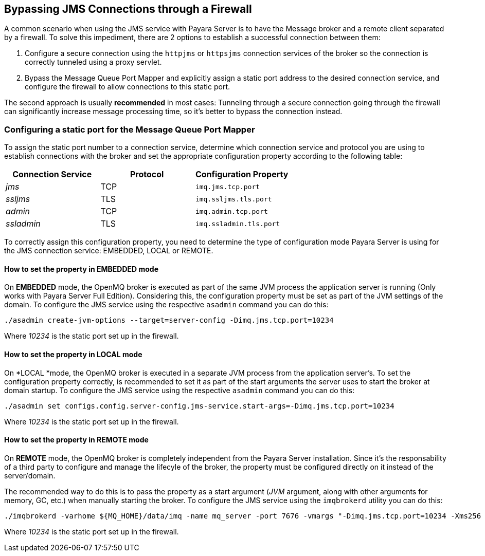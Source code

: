 [[bypassing-jms-connections-through-a-firewall]]
Bypassing JMS Connections through a Firewall
--------------------------------------------

A common scenario when using the JMS service with Payara Server is to
have the Message broker and a remote client separated by a firewall. To
solve this impediment, there are 2 options to establish a successful
connection between them:

1.  Configure a secure connection using the `httpjms` or `httpsjms`
connection services of the broker so the connection is correctly
tunneled using a proxy servlet.
2.  Bypass the Message Queue Port Mapper and explicitly assign a static
port address to the desired connection service, and configure the
firewall to allow connections to this static port.

The second approach is usually *recommended* in most cases: Tunneling
through a secure connection going through the firewall can significantly
increase message processing time, so it's better to bypass the
connection instead.

[[configuring-a-static-port-for-the-message-queue-port-mapper]]
Configuring a static port for the Message Queue Port Mapper
~~~~~~~~~~~~~~~~~~~~~~~~~~~~~~~~~~~~~~~~~~~~~~~~~~~~~~~~~~~

To assign the static port number to a connection service, determine
which connection service and protocol you are using to establish
connections with the broker and set the appropriate configuration
property according to the following table:

[cols="<,<,<",options="header",]
|====================================================
|Connection Service |Protocol |Configuration Property
|_jms_ |TCP |`imq.jms.tcp.port`
|_ssljms_ |TLS |`imq.ssljms.tls.port`
|_admin_ |TCP |`imq.admin.tcp.port`
|_ssladmin_ |TLS |`imq.ssladmin.tls.port`
|====================================================

To correctly assign this configuration property, you need to determine
the type of configuration mode Payara Server is using for the JMS
connection service: EMBEDDED, LOCAL or REMOTE.

[[how-to-set-the-property-in-embedded-mode]]
How to set the property in EMBEDDED mode
^^^^^^^^^^^^^^^^^^^^^^^^^^^^^^^^^^^^^^^^

On *EMBEDDED* mode, the OpenMQ broker is executed as part of the same
JVM process the application server is running (Only works with Payara
Server Full Edition). Considering this, the configuration property must
be set as part of the JVM settings of the domain. To configure the JMS
service using the respective `asadmin` command you can do this:

----------------------------------------------------------------------------
./asadmin create-jvm-options --target=server-config -Dimq.jms.tcp.port=10234
----------------------------------------------------------------------------

Where _10234_ is the static port set up in the firewall.

[[how-to-set-the-property-in-local-mode]]
How to set the property in LOCAL mode
^^^^^^^^^^^^^^^^^^^^^^^^^^^^^^^^^^^^^

On *LOCAL *mode, the OpenMQ broker is executed in a separate JVM process
from the application server's. To set the configuration property
correctly, is recommended to set it as part of the start arguments the
server uses to start the broker at domain startup. To configure the JMS
service using the respective `asadmin` command you can do this:

------------------------------------------------------------------------------------------
./asadmin set configs.config.server-config.jms-service.start-args=-Dimq.jms.tcp.port=10234
------------------------------------------------------------------------------------------

Where _10234_ is the static port set up in the firewall.

[[how-to-set-the-property-in-remote-mode]]
How to set the property in REMOTE mode
^^^^^^^^^^^^^^^^^^^^^^^^^^^^^^^^^^^^^^

On *REMOTE* mode, the OpenMQ broker is completely independent from the
Payara Server installation. Since it's the responsability of a third
party to configure and manage the lifecyle of the broker, the property
must be configured directly on it instead of the server/domain.

The recommended way to do this is to pass the property as a start
argument (_JVM_ argument, along with other arguments for memory, GC,
etc.) when manually starting the broker. To configure the JMS service
using the `imqbrokerd` utility you can do this:

-------------------------------------------------------------------------------------------------------------------------------------
./imqbrokerd -varhome ${MQ_HOME}/data/imq -name mq_server -port 7676 -vmargs "-Dimq.jms.tcp.port=10234 -Xms256 -Xmx256m -XX:+UseG1GC"
-------------------------------------------------------------------------------------------------------------------------------------

Where _10234_ is the static port set up in the firewall.
